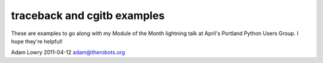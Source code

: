 traceback and cgitb examples
============================

These are examples to go along with my Module of the Month lightning talk at
April's Portland Python Users Group. I hope they're helpful!

Adam Lowry
2011-04-12
adam@therobots.org
